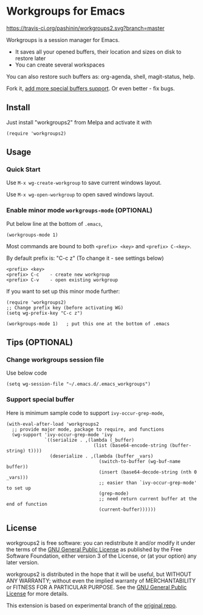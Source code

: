 * Workgroups for Emacs
[[https://travis-ci.org/pashinin/workgroups2][https://travis-ci.org/pashinin/workgroups2.svg?branch=master]]
[[http://melpa.org/#/workgroups2][file:http://melpa.org/packages/workgroups2-badge.svg]]
[[http://stable.melpa.org/#/workgroups2][file:http://stable.melpa.org/packages/workgroups2-badge.svg]]

Workgroups is a session manager for Emacs.

- It saves all your opened buffers, their location and sizes on disk to restore later
- You can create several workspaces

You can also restore such buffers as: org-agenda, shell, magit-status, help.

Fork it, [[https://github.com/pashinin/workgroups2/wiki/How-to-restore-a-specific-type-of-buffer][add more special buffers support]]. Or even better - fix bugs.

** Install
Just install "workgroups2" from Melpa and activate it with

#+begin_src elisp
(require 'workgroups2)
#+end_src

** Usage
*** Quick Start
Use =M-x wg-create-workgroup= to save current windows layout.

Use =M-x wg-open-workgroup= to open saved windows layout.
*** Enable minor mode =workgroups-mode= (OPTIONAL)
Put below line at the bottom of =.emacs=,
#+begin_src elisp
(workgroups-mode 1)
#+end_src

Most commands are bound to both =<prefix> <key>= and =<prefix> C-<key>=.

By default prefix is: "C-c z" (To change it - see settings below)

#+begin_example
<prefix> <key>
<prefix> C-c    - create new workgroup
<prefix> C-v    - open existing workgroup
#+end_example

If you want to set up this minor mode further:
#+begin_src elisp
(require 'workgroups2)
;; Change prefix key (before activating WG)
(setq wg-prefix-key "C-c z")

(workgroups-mode 1)   ; put this one at the bottom of .emacs
#+end_src
** Tips (OPTIONAL)
*** Change workgroups session file
Use below code
#+begin_src elisp
(setq wg-session-file "~/.emacs.d/.emacs_workgroups")
#+end_src
*** Support special buffer
Here is minimum sample code to support =ivy-occur-grep-mode=,
#+begin_src elisp
(with-eval-after-load 'workgroups2
  ;; provide major mode, package to require, and functions
  (wg-support 'ivy-occur-grep-mode 'ivy
              `((serialize . ,(lambda (_buffer)
                                (list (base64-encode-string (buffer-string) t))))
                (deserialize . ,(lambda (buffer _vars)
                                  (switch-to-buffer (wg-buf-name buffer))
                                  (insert (base64-decode-string (nth 0 _vars)))
                                  ;; easier than `ivy-occur-grep-mode' to set up
                                  (grep-mode)
                                  ;; need return current buffer at the end of function
                                  (current-buffer))))))
#+end_src
** License
workgroups2 is free software: you can redistribute it and/or modify it under the terms of the [[https://raw.githubusercontent.com/redguardtoo/workgroups2/master/LICENSE][GNU General Public License]] as published by the Free Software Foundation, either version 3 of the License, or (at your option) any later version.

workgroups2 is distributed in the hope that it will be useful, but WITHOUT ANY WARRANTY; without even the implied warranty of MERCHANTABILITY or FITNESS FOR A PARTICULAR PURPOSE. See the [[https://raw.githubusercontent.com/redguardtoo/workgroups2/master/LICENSE][GNU General Public License]] for more details.

This extension is based on experimental branch of the [[http://github.com/tlh/workgroups.el][original repo]].
